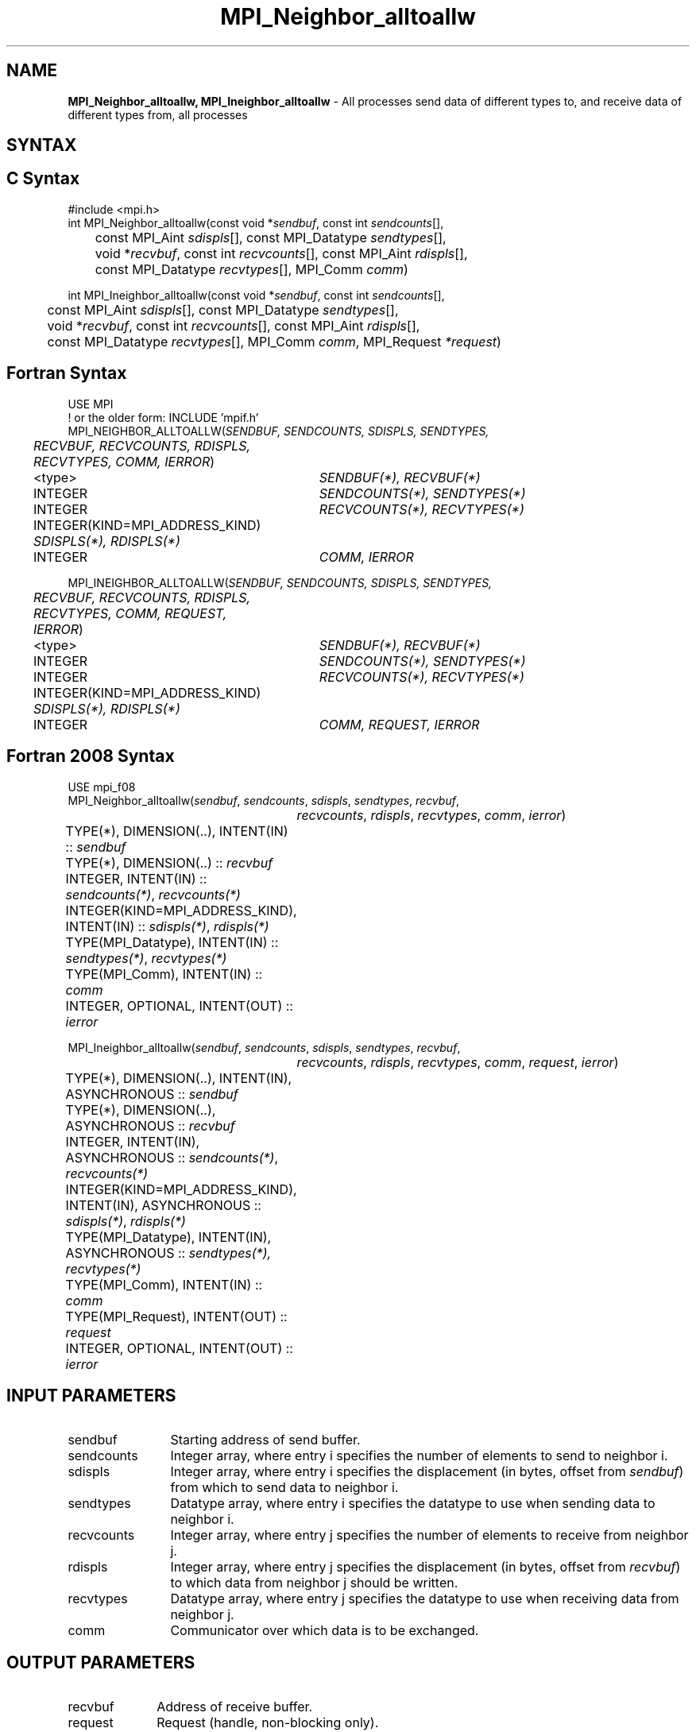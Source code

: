 .\" -*- nroff -*-
.\" Copyright 2013 Los Alamos National Security, LLC. All rights reserved.
.\" Copyright 2010 Cisco Systems, Inc.  All rights reserved.
.\" Copyright 2006-2008 Sun Microsystems, Inc.
.\" Copyright (c) 1996 Thinking Machines Corporation
.\" $COPYRIGHT$
.TH MPI_Neighbor_alltoallw 3 "Jun 10, 2020" "4.0.4" "Open MPI"

.SH NAME
\fBMPI_Neighbor_alltoallw, MPI_Ineighbor_alltoallw\fP \- All processes send data of different types to, and receive data of different types from, all processes

.SH SYNTAX
.ft R

.SH C Syntax
.nf
#include <mpi.h>
int MPI_Neighbor_alltoallw(const void *\fIsendbuf\fP, const int \fIsendcounts\fP[],
	const MPI_Aint \fIsdispls\fP[], const MPI_Datatype \fIsendtypes\fP[],
	void *\fIrecvbuf\fP, const int \fIrecvcounts\fP[], const MPI_Aint \fIrdispls\fP[],
	const MPI_Datatype \fIrecvtypes\fP[], MPI_Comm \fIcomm\fP)

int MPI_Ineighbor_alltoallw(const void *\fIsendbuf\fP, const int \fIsendcounts\fP[],
	const MPI_Aint \fIsdispls\fP[], const MPI_Datatype \fIsendtypes\fP[],
	void *\fIrecvbuf\fP, const int \fIrecvcounts\fP[], const MPI_Aint \fIrdispls\fP[],
	const MPI_Datatype \fIrecvtypes\fP[], MPI_Comm \fIcomm\fP, MPI_Request \fI*request\fP)

.fi
.SH Fortran Syntax
.nf
USE MPI
! or the older form: INCLUDE 'mpif.h'
MPI_NEIGHBOR_ALLTOALLW(\fISENDBUF, SENDCOUNTS, SDISPLS, SENDTYPES,
	RECVBUF, RECVCOUNTS, RDISPLS, RECVTYPES, COMM, IERROR\fP)

	<type>	\fISENDBUF(*), RECVBUF(*)\fP
	INTEGER	\fISENDCOUNTS(*), SENDTYPES(*)\fP
	INTEGER	\fIRECVCOUNTS(*), RECVTYPES(*)\fP
	INTEGER(KIND=MPI_ADDRESS_KIND) \fISDISPLS(*), RDISPLS(*)\fP
	INTEGER	\fICOMM, IERROR\fP

MPI_INEIGHBOR_ALLTOALLW(\fISENDBUF, SENDCOUNTS, SDISPLS, SENDTYPES,
	RECVBUF, RECVCOUNTS, RDISPLS, RECVTYPES, COMM, REQUEST, IERROR\fP)

	<type>	\fISENDBUF(*), RECVBUF(*)\fP
	INTEGER	\fISENDCOUNTS(*), SENDTYPES(*)\fP
	INTEGER	\fIRECVCOUNTS(*), RECVTYPES(*)\fP
	INTEGER(KIND=MPI_ADDRESS_KIND) \fISDISPLS(*), RDISPLS(*)\fP
	INTEGER	\fICOMM, REQUEST, IERROR\fP

.fi
.SH Fortran 2008 Syntax
.nf
USE mpi_f08
MPI_Neighbor_alltoallw(\fIsendbuf\fP, \fIsendcounts\fP, \fIsdispls\fP, \fIsendtypes\fP, \fIrecvbuf\fP,
		\fIrecvcounts\fP, \fIrdispls\fP, \fIrecvtypes\fP, \fIcomm\fP, \fIierror\fP)

	TYPE(*), DIMENSION(..), INTENT(IN) :: \fIsendbuf\fP
	TYPE(*), DIMENSION(..) :: \fIrecvbuf\fP
	INTEGER, INTENT(IN) :: \fIsendcounts(*)\fP, \fIrecvcounts(*)\fP
	INTEGER(KIND=MPI_ADDRESS_KIND), INTENT(IN) :: \fIsdispls(*)\fP, \fIrdispls(*)\fP
	TYPE(MPI_Datatype), INTENT(IN) :: \fIsendtypes(*)\fP, \fIrecvtypes(*)\fP
	TYPE(MPI_Comm), INTENT(IN) :: \fIcomm\fP
	INTEGER, OPTIONAL, INTENT(OUT) :: \fIierror\fP

MPI_Ineighbor_alltoallw(\fIsendbuf\fP, \fIsendcounts\fP, \fIsdispls\fP, \fIsendtypes\fP, \fIrecvbuf\fP,
		\fIrecvcounts\fP, \fIrdispls\fP, \fIrecvtypes\fP, \fIcomm\fP, \fIrequest\fP, \fIierror\fP)

	TYPE(*), DIMENSION(..), INTENT(IN), ASYNCHRONOUS :: \fIsendbuf\fP
	TYPE(*), DIMENSION(..), ASYNCHRONOUS :: \fIrecvbuf\fP
	INTEGER, INTENT(IN), ASYNCHRONOUS :: \fIsendcounts(*)\fP, \fIrecvcounts(*)\fP
	INTEGER(KIND=MPI_ADDRESS_KIND), INTENT(IN), ASYNCHRONOUS ::
	\fIsdispls(*)\fP, \fIrdispls(*)\fP
	TYPE(MPI_Datatype), INTENT(IN), ASYNCHRONOUS :: \fIsendtypes(*),\fP
	\fIrecvtypes(*)\fP
	TYPE(MPI_Comm), INTENT(IN) :: \fIcomm\fP
	TYPE(MPI_Request), INTENT(OUT) :: \fIrequest\fP
	INTEGER, OPTIONAL, INTENT(OUT) :: \fIierror\fP

.fi
.SH INPUT PARAMETERS
.ft R
.TP 1.2i
sendbuf
Starting address of send buffer.
.TP 1.2i
sendcounts
Integer array, where entry i specifies the number of elements to send
to neighbor i.
.TP 1.2i
sdispls
Integer array, where entry i specifies the displacement (in bytes,
offset from \fIsendbuf\fP) from which to send data to neighbor i.
.TP 1.2i
sendtypes
Datatype array, where entry i specifies the datatype to use when
sending data to neighbor i.
.TP 1.2i
recvcounts
Integer array, where entry j specifies the number of elements to
receive from neighbor j.
.TP 1.2i
rdispls
Integer array, where entry j specifies the displacement (in bytes,
offset from \fIrecvbuf\fP) to which data from neighbor j should
be written.
.TP 1.2i
recvtypes
Datatype array, where entry j specifies the datatype to use when
receiving data from neighbor j.
.TP 1.2i
comm
Communicator over which data is to be exchanged.

.SH OUTPUT PARAMETERS
.ft R
.TP 1.2i
recvbuf
Address of receive buffer.
.TP 1i
request
Request (handle, non-blocking only).
.ft R
.TP 1.2i
IERROR
Fortran only: Error status.

.SH DESCRIPTION
.ft R
MPI_Neighbor_alltoallw is a generalized collective operation in which all
processes send data to and receive data from all neighbors. It
adds flexibility to MPI_Neighbor_alltoallv by allowing the user to specify the
datatype of individual data blocks (in addition to displacement and
element count). Its operation can be thought of in the following way,
where each process performs 2n (n being the number of neighbors in
the topology of communicator \fIcomm\fP) independent point-to-point communications.
The neighbors and buffer layout are determined by the topology of \fIcomm\fP.
.sp
.nf
        MPI_Cart_get(\fIcomm\fP, maxdims, dims, periods, coords);
        for (dim = 0, i = 0 ; dim < dims ; ++dim) {
            MPI_Cart_shift(\fIcomm\fP, dim, 1, &r0, &r1);
            MPI_Isend(\fIsendbuf\fP + \fIsdispls\fP[i]  * extent(\fIsendtype\fP),
                      \fIsendcount\fP, \fIsendtypes\fP[i], r0, ..., \fIcomm\fP, ...);
            MPI_Irecv(\fIrecvbuf\fP + \fIrdispls\fP[i] * extent(\fIrecvtype\fP),
                      \fIrecvcount\fP, \fIrecvtypes\fP[i], r0, ..., \fIcomm\fP, ...);
            ++i;
            MPI_Isend(\fIsendbuf\fP + \fIsdispls\fP[i] * extent(\fIsendtype\fP),
                      \fIsendcount\fP, \fIsendtypes\fP[i], r1, ..., \fIcomm\fP, &req[i]);
            MPI_Irecv(\fIrecvbuf\fP + \fIrdispls\fP[i] * extent(\fIrecvtype\fP),
                      \fIrecvcount\fP, \fIrecvtypes\fP[i], r1, ..., \fIcomm\fP, ...);
            ++i;
        }

        MPI_Wait_all (...);

	MPI_Comm_size(\fIcomm\fP, &n);
	for (i = 0, i < n; i++)
	    MPI_Send(\fIsendbuf\fP + \fIsdispls\fP[i], \fIsendcounts\fP[i],
	        \fIsendtypes\fP[i], i, ..., \fIcomm\fP);
	for (i = 0, i < n; i++)
	    MPI_Recv(\fIrecvbuf\fP + \fIrdispls\fP[i], \fIrecvcounts\fP[i],
	        \fIrecvtypes\fP[i], i, ..., \fIcomm\fP);
.fi
.sp
Process j sends the k-th block of its local \fIsendbuf\fP to neighbor
k, which places the data in the j-th block of its local
\fIrecvbuf\fP.
.sp
When a pair of processes exchanges data, each may pass different
element count and datatype arguments so long as the sender specifies
the same amount of data to send (in bytes) as the receiver expects
to receive.
.sp
Note that process i may send a different amount of data to process j
than it receives from process j. Also, a process may send entirely
different amounts and types of data to different processes in the
communicator.

.sp
.SH NOTES
.ft R
The MPI_IN_PLACE option for \fIsendbuf\fP is not meaningful for this operation
.sp
The specification of counts, types, and displacements should not cause
any location to be written more than once.
.sp
All arguments on all processes are significant. The \fIcomm\fP argument,
in particular, must describe the same communicator on all processes.
.sp
The offsets of \fIsdispls\fP and \fIrdispls\fP are measured in bytes.
Compare this to MPI_Neighbor_alltoallv, where these offsets are measured in units
of \fIsendtype\fP and \fIrecvtype\fP, respectively.

.SH ERRORS
.ft R
Almost all MPI routines return an error value; C routines as
the value of the function and Fortran routines in the last argument.
.sp
Before the error value is returned, the current MPI error handler is
called. By default, this error handler aborts the MPI job, except for
I/O function errors. The error handler may be changed with
MPI_Comm_set_errhandler; the predefined error handler MPI_ERRORS_RETURN
may be used to cause error values to be returned. Note that MPI does not
guarantee that an MPI program can continue past an error.

.SH SEE ALSO
.ft R
.nf
MPI_Neighbor_alltoall
MPI_Neighbor_alltoallv
MPI_Cart_create
MPI_Graph_create
MPI_Dist_graph_create

